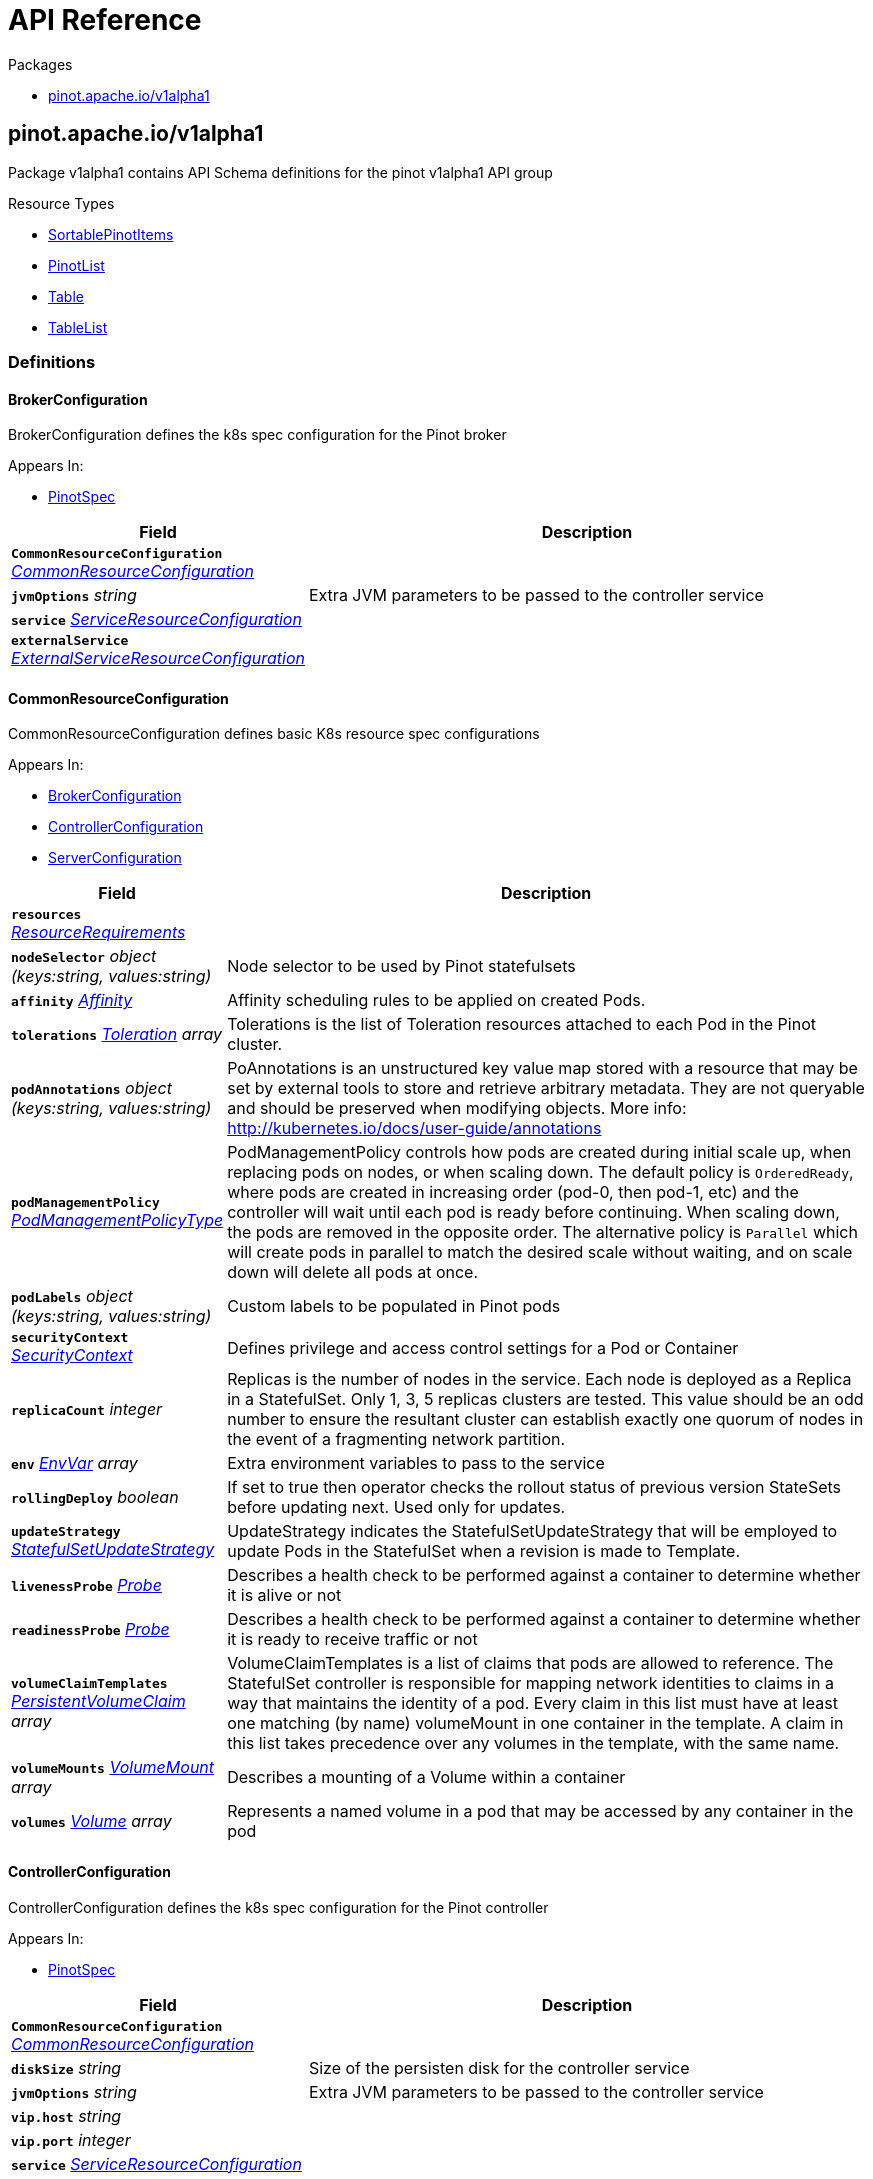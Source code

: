 // Generated documentation. Please do not edit.
:anchor_prefix: k8s-api

[id="{p}-api-reference"]
= API Reference

.Packages
- xref:{anchor_prefix}-pinot-apache-io-v1alpha1[$$pinot.apache.io/v1alpha1$$]


[id="{anchor_prefix}-pinot-apache-io-v1alpha1"]
== pinot.apache.io/v1alpha1

Package v1alpha1 contains API Schema definitions for the pinot v1alpha1 API group

.Resource Types
- xref:{anchor_prefix}-github-com-spaghettifunk-pinot-operator-pkg-apis-pinot-v1alpha1-sortablepinotitems[$$SortablePinotItems$$]
- xref:{anchor_prefix}-github-com-spaghettifunk-pinot-operator-pkg-apis-pinot-v1alpha1-pinotlist[$$PinotList$$]
- xref:{anchor_prefix}-github-com-spaghettifunk-pinot-operator-pkg-apis-pinot-v1alpha1-table[$$Table$$]
- xref:{anchor_prefix}-github-com-spaghettifunk-pinot-operator-pkg-apis-pinot-v1alpha1-tablelist[$$TableList$$]


=== Definitions

[id="{anchor_prefix}-github-com-spaghettifunk-pinot-operator-pkg-apis-pinot-v1alpha1-brokerconfiguration"]
==== BrokerConfiguration 

BrokerConfiguration defines the k8s spec configuration for the Pinot broker

.Appears In:
****
- xref:{anchor_prefix}-github-com-spaghettifunk-pinot-operator-pkg-apis-pinot-v1alpha1-pinotspec[$$PinotSpec$$]
****

[cols="25a,75a", options="header"]
|===
| Field | Description
| *`CommonResourceConfiguration`* __xref:{anchor_prefix}-github-com-spaghettifunk-pinot-operator-pkg-apis-pinot-v1alpha1-commonresourceconfiguration[$$CommonResourceConfiguration$$]__ | 
| *`jvmOptions`* __string__ | Extra JVM parameters to be passed to the controller service
| *`service`* __xref:{anchor_prefix}-github-com-spaghettifunk-pinot-operator-pkg-apis-pinot-v1alpha1-serviceresourceconfiguration[$$ServiceResourceConfiguration$$]__ | 
| *`externalService`* __xref:{anchor_prefix}-github-com-spaghettifunk-pinot-operator-pkg-apis-pinot-v1alpha1-externalserviceresourceconfiguration[$$ExternalServiceResourceConfiguration$$]__ | 
|===




[id="{anchor_prefix}-github-com-spaghettifunk-pinot-operator-pkg-apis-pinot-v1alpha1-commonresourceconfiguration"]
==== CommonResourceConfiguration 

CommonResourceConfiguration defines basic K8s resource spec configurations

.Appears In:
****
- xref:{anchor_prefix}-github-com-spaghettifunk-pinot-operator-pkg-apis-pinot-v1alpha1-brokerconfiguration[$$BrokerConfiguration$$]
- xref:{anchor_prefix}-github-com-spaghettifunk-pinot-operator-pkg-apis-pinot-v1alpha1-controllerconfiguration[$$ControllerConfiguration$$]
- xref:{anchor_prefix}-github-com-spaghettifunk-pinot-operator-pkg-apis-pinot-v1alpha1-serverconfiguration[$$ServerConfiguration$$]
****

[cols="25a,75a", options="header"]
|===
| Field | Description
| *`resources`* __link:https://kubernetes.io/docs/reference/generated/kubernetes-api/v1.20/#resourcerequirements-v1-core[$$ResourceRequirements$$]__ | 
| *`nodeSelector`* __object (keys:string, values:string)__ | Node selector to be used by Pinot statefulsets
| *`affinity`* __link:https://kubernetes.io/docs/reference/generated/kubernetes-api/v1.20/#affinity-v1-core[$$Affinity$$]__ | Affinity scheduling rules to be applied on created Pods.
| *`tolerations`* __link:https://kubernetes.io/docs/reference/generated/kubernetes-api/v1.20/#toleration-v1-core[$$Toleration$$] array__ | Tolerations is the list of Toleration resources attached to each Pod in the Pinot cluster.
| *`podAnnotations`* __object (keys:string, values:string)__ | PoAnnotations is an unstructured key value map stored with a resource that may be set by external tools to store and retrieve arbitrary metadata. They are not queryable and should be preserved when modifying objects. More info: http://kubernetes.io/docs/user-guide/annotations
| *`podManagementPolicy`* __link:https://kubernetes.io/docs/reference/generated/kubernetes-api/v1.20/#podmanagementpolicytype-v1-apps[$$PodManagementPolicyType$$]__ | PodManagementPolicy controls how pods are created during initial scale up, when replacing pods on nodes, or when scaling down. The default policy is `OrderedReady`, where pods are created in increasing order (pod-0, then pod-1, etc) and the controller will wait until each pod is ready before continuing. When scaling down, the pods are removed in the opposite order. The alternative policy is `Parallel` which will create pods in parallel to match the desired scale without waiting, and on scale down will delete all pods at once.
| *`podLabels`* __object (keys:string, values:string)__ | Custom labels to be populated in Pinot pods
| *`securityContext`* __link:https://kubernetes.io/docs/reference/generated/kubernetes-api/v1.20/#securitycontext-v1-core[$$SecurityContext$$]__ | Defines privilege and access control settings for a Pod or Container
| *`replicaCount`* __integer__ | Replicas is the number of nodes in the service. Each node is deployed as a Replica in a StatefulSet. Only 1, 3, 5 replicas clusters are tested. This value should be an odd number to ensure the resultant cluster can establish exactly one quorum of nodes in the event of a fragmenting network partition.
| *`env`* __link:https://kubernetes.io/docs/reference/generated/kubernetes-api/v1.20/#envvar-v1-core[$$EnvVar$$] array__ | Extra environment variables to pass to the service
| *`rollingDeploy`* __boolean__ | If set to true then operator checks the rollout status of previous version StateSets before updating next. Used only for updates.
| *`updateStrategy`* __link:https://kubernetes.io/docs/reference/generated/kubernetes-api/v1.20/#statefulsetupdatestrategy-v1-apps[$$StatefulSetUpdateStrategy$$]__ | UpdateStrategy indicates the StatefulSetUpdateStrategy that will be employed to update Pods in the StatefulSet when a revision is made to Template.
| *`livenessProbe`* __link:https://kubernetes.io/docs/reference/generated/kubernetes-api/v1.20/#probe-v1-core[$$Probe$$]__ | Describes a health check to be performed against a container to determine whether it is alive or not
| *`readinessProbe`* __link:https://kubernetes.io/docs/reference/generated/kubernetes-api/v1.20/#probe-v1-core[$$Probe$$]__ | Describes a health check to be performed against a container to determine whether it is ready to receive traffic or not
| *`volumeClaimTemplates`* __link:https://kubernetes.io/docs/reference/generated/kubernetes-api/v1.20/#persistentvolumeclaim-v1-core[$$PersistentVolumeClaim$$] array__ | VolumeClaimTemplates is a list of claims that pods are allowed to reference. The StatefulSet controller is responsible for mapping network identities to claims in a way that maintains the identity of a pod. Every claim in this list must have at least one matching (by name) volumeMount in one container in the template. A claim in this list takes precedence over any volumes in the template, with the same name.
| *`volumeMounts`* __link:https://kubernetes.io/docs/reference/generated/kubernetes-api/v1.20/#volumemount-v1-core[$$VolumeMount$$] array__ | Describes a mounting of a Volume within a container
| *`volumes`* __link:https://kubernetes.io/docs/reference/generated/kubernetes-api/v1.20/#volume-v1-core[$$Volume$$] array__ | Represents a named volume in a pod that may be accessed by any container in the pod
|===


[id="{anchor_prefix}-github-com-spaghettifunk-pinot-operator-pkg-apis-pinot-v1alpha1-controllerconfiguration"]
==== ControllerConfiguration 

ControllerConfiguration defines the k8s spec configuration for the Pinot controller

.Appears In:
****
- xref:{anchor_prefix}-github-com-spaghettifunk-pinot-operator-pkg-apis-pinot-v1alpha1-pinotspec[$$PinotSpec$$]
****

[cols="25a,75a", options="header"]
|===
| Field | Description
| *`CommonResourceConfiguration`* __xref:{anchor_prefix}-github-com-spaghettifunk-pinot-operator-pkg-apis-pinot-v1alpha1-commonresourceconfiguration[$$CommonResourceConfiguration$$]__ | 
| *`diskSize`* __string__ | Size of the persisten disk for the controller service
| *`jvmOptions`* __string__ | Extra JVM parameters to be passed to the controller service
| *`vip.host`* __string__ | 
| *`vip.port`* __integer__ | 
| *`service`* __xref:{anchor_prefix}-github-com-spaghettifunk-pinot-operator-pkg-apis-pinot-v1alpha1-serviceresourceconfiguration[$$ServiceResourceConfiguration$$]__ | 
| *`externalService`* __xref:{anchor_prefix}-github-com-spaghettifunk-pinot-operator-pkg-apis-pinot-v1alpha1-externalserviceresourceconfiguration[$$ExternalServiceResourceConfiguration$$]__ | 
|===


[id="{anchor_prefix}-github-com-spaghettifunk-pinot-operator-pkg-apis-pinot-v1alpha1-datetimefieldspec"]
==== DatetimeFieldSpec 

DatetimeFieldSpec represents time columns in the data. There can be multiple time columns in a table, but only one of them can be treated as primary. Primary time column is the one that is present in the segment config.

.Appears In:
****
- xref:{anchor_prefix}-github-com-spaghettifunk-pinot-operator-pkg-apis-pinot-v1alpha1-schemaspec[$$SchemaSpec$$]
****

[cols="25a,75a", options="header"]
|===
| Field | Description
| *`format`* __string__ | 
| *`granularity`* __string__ | 
|===


[id="{anchor_prefix}-github-com-spaghettifunk-pinot-operator-pkg-apis-pinot-v1alpha1-dimensionfieldspec"]
==== DimensionFieldSpec 

DimensionFieldSpec is typically used in slice and dice operations for answering business queries

.Appears In:
****
- xref:{anchor_prefix}-github-com-spaghettifunk-pinot-operator-pkg-apis-pinot-v1alpha1-schemaspec[$$SchemaSpec$$]
****



[id="{anchor_prefix}-github-com-spaghettifunk-pinot-operator-pkg-apis-pinot-v1alpha1-externalserviceresourceconfiguration"]
==== ExternalServiceResourceConfiguration 

ExternalServiceResourceConfiguration defines some definition for a service resource

.Appears In:
****
- xref:{anchor_prefix}-github-com-spaghettifunk-pinot-operator-pkg-apis-pinot-v1alpha1-brokerconfiguration[$$BrokerConfiguration$$]
- xref:{anchor_prefix}-github-com-spaghettifunk-pinot-operator-pkg-apis-pinot-v1alpha1-controllerconfiguration[$$ControllerConfiguration$$]
****

[cols="25a,75a", options="header"]
|===
| Field | Description
| *`enabled`* __boolean__ | Whether enabling the external service or not
| *`annotations`* __object (keys:string, values:string)__ | Annotations is an unstructured key value map stored with a resource that may be set by external tools to store and retrieve arbitrary metadata. They are not queryable and should be preserved when modifying objects. More info: http://kubernetes.io/docs/user-guide/annotations
| *`type`* __link:https://kubernetes.io/docs/reference/generated/kubernetes-api/v1.20/#servicetype-v1-core[$$ServiceType$$]__ | Type of Service to create for the cluster. Must be one of: ClusterIP, LoadBalancer, NodePort. For more info see https://pkg.go.dev/k8s.io/api/core/v1#ServiceType
| *`port`* __integer__ | 
|===


[id="{anchor_prefix}-github-com-spaghettifunk-pinot-operator-pkg-apis-pinot-v1alpha1-metricfieldspec"]
==== MetricFieldSpec 

MetricFieldSpec represents the quantitative data of the table. Such columns are used for aggregation. In data warehouse terminology, these can also be referred to as fact or measure columns

.Appears In:
****
- xref:{anchor_prefix}-github-com-spaghettifunk-pinot-operator-pkg-apis-pinot-v1alpha1-schemaspec[$$SchemaSpec$$]
****



[id="{anchor_prefix}-github-com-spaghettifunk-pinot-operator-pkg-apis-pinot-v1alpha1-namespacedname"]
==== NamespacedName 

NamespacedName contains reference to a resource

.Appears In:
****
- xref:{anchor_prefix}-github-com-spaghettifunk-pinot-operator-pkg-apis-pinot-v1alpha1-schemaspec[$$SchemaSpec$$]
- xref:{anchor_prefix}-github-com-spaghettifunk-pinot-operator-pkg-apis-pinot-v1alpha1-tenantspec[$$TenantSpec$$]
****

[cols="25a,75a", options="header"]
|===
| Field | Description
| *`namespace`* __string__ | 
| *`name`* __string__ | 
|===


[id="{anchor_prefix}-github-com-spaghettifunk-pinot-operator-pkg-apis-pinot-v1alpha1-pinotlist"]
==== PinotList 

PinotList contains a list of Pinot



[cols="25a,75a", options="header"]
|===
| Field | Description
| *`apiVersion`* __string__ | `pinot.apache.io/v1alpha1`
| *`kind`* __string__ | `PinotList`
| *`TypeMeta`* __link:https://kubernetes.io/docs/reference/generated/kubernetes-api/v1.20/#typemeta-v1-meta[$$TypeMeta$$]__ | Embedded metadata identifying a Kind and API Verison of an object. For more info, see: https://pkg.go.dev/k8s.io/apimachinery/pkg/apis/meta/v1#TypeMeta
| *`metadata`* __link:https://kubernetes.io/docs/reference/generated/kubernetes-api/v1.20/#listmeta-v1-meta[$$ListMeta$$]__ | Refer to Kubernetes API documentation for fields of `metadata`.

| *`items`* __xref:{anchor_prefix}-github-com-spaghettifunk-pinot-operator-pkg-apis-pinot-v1alpha1-sortablepinotitems[$$SortablePinotItems$$]__ | Array of Pinot resources.
|===


[id="{anchor_prefix}-github-com-spaghettifunk-pinot-operator-pkg-apis-pinot-v1alpha1-pinotspec"]
==== PinotSpec 

PinotSpec defines the desired state of Pinot

.Appears In:
****
- xref:{anchor_prefix}-github-com-spaghettifunk-pinot-operator-pkg-apis-pinot-v1alpha1-sortablepinotitems[$$SortablePinotItems$$]
****

[cols="25a,75a", options="header"]
|===
| Field | Description
| *`clusterName`* __string__ | Required: cluster name for the pinot deployment
| *`version`* __PinotVersion__ | 
| *`image`* __string__ | Image is the name of the Apache Pinot docker image to use for Brokers/Coordinator/Server nodes in the Pinot cluster. Must be provided together with ImagePullSecrets in order to use an image in a private registry.
| *`imagePullSecrets`* __link:https://kubernetes.io/docs/reference/generated/kubernetes-api/v1.20/#localobjectreference-v1-core[$$LocalObjectReference$$]__ | List of Secret resource containing access credentials to the registry for the Apache Pinot image. Required if the docker registry is private.
| *`imagePullPolicy`* __link:https://kubernetes.io/docs/reference/generated/kubernetes-api/v1.20/#pullpolicy-v1-core[$$PullPolicy$$]__ | Image pull policy for the docker image
| *`log4j.path`* __string__ | Log4j config file directory
| *`controller`* __xref:{anchor_prefix}-github-com-spaghettifunk-pinot-operator-pkg-apis-pinot-v1alpha1-controllerconfiguration[$$ControllerConfiguration$$]__ | The desired state of the Controller service to create for the cluster.
| *`broker`* __xref:{anchor_prefix}-github-com-spaghettifunk-pinot-operator-pkg-apis-pinot-v1alpha1-brokerconfiguration[$$BrokerConfiguration$$]__ | The desired state of the Broker service to create for the cluster.
| *`server`* __xref:{anchor_prefix}-github-com-spaghettifunk-pinot-operator-pkg-apis-pinot-v1alpha1-serverconfiguration[$$ServerConfiguration$$]__ | The desired state of the Server service to create for the cluster.
| *`zookeeper`* __xref:{anchor_prefix}-github-com-spaghettifunk-pinot-operator-pkg-apis-pinot-v1alpha1-zookeeperconfiguration[$$ZookeeperConfiguration$$]__ | The desired state of the Zookeeper service to create for the cluster.
|===


[id="{anchor_prefix}-github-com-spaghettifunk-pinot-operator-pkg-apis-pinot-v1alpha1-pinotstatus"]
==== PinotStatus 

PinotStatus defines the observed state of Pinot

.Appears In:
****
- xref:{anchor_prefix}-github-com-spaghettifunk-pinot-operator-pkg-apis-pinot-v1alpha1-sortablepinotitems[$$SortablePinotItems$$]
****

[cols="25a,75a", options="header"]
|===
| Field | Description
| *`Status`* __ConfigState__ | 
| *`ErrorMessage`* __string__ | 
|===


[id="{anchor_prefix}-github-com-spaghettifunk-pinot-operator-pkg-apis-pinot-v1alpha1-schema"]
==== Schema 

Schema is the Schema for the schemas API

.Appears In:
****
- xref:{anchor_prefix}-github-com-spaghettifunk-pinot-operator-pkg-apis-pinot-v1alpha1-schemalist[$$SchemaList$$]
****

[cols="25a,75a", options="header"]
|===
| Field | Description
| *`TypeMeta`* __link:https://kubernetes.io/docs/reference/generated/kubernetes-api/v1.20/#typemeta-v1-meta[$$TypeMeta$$]__ | 
| *`metadata`* __link:https://kubernetes.io/docs/reference/generated/kubernetes-api/v1.20/#objectmeta-v1-meta[$$ObjectMeta$$]__ | Refer to Kubernetes API documentation for fields of `metadata`.

| *`spec`* __xref:{anchor_prefix}-github-com-spaghettifunk-pinot-operator-pkg-apis-pinot-v1alpha1-schemaspec[$$SchemaSpec$$]__ | 
| *`status`* __xref:{anchor_prefix}-github-com-spaghettifunk-pinot-operator-pkg-apis-pinot-v1alpha1-schemastatus[$$SchemaStatus$$]__ | 
|===




[id="{anchor_prefix}-github-com-spaghettifunk-pinot-operator-pkg-apis-pinot-v1alpha1-schemaspec"]
==== SchemaSpec 

SchemaSpec defines the desired state of Schema

.Appears In:
****
- xref:{anchor_prefix}-github-com-spaghettifunk-pinot-operator-pkg-apis-pinot-v1alpha1-schema[$$Schema$$]
****

[cols="25a,75a", options="header"]
|===
| Field | Description
| *`name`* __string__ | Name of the schema
| *`primaryKeys`* __string array__ | PrimaryKeys is a list of columns that are set as primary keys
| *`dimensions`* __xref:{anchor_prefix}-github-com-spaghettifunk-pinot-operator-pkg-apis-pinot-v1alpha1-dimensionfieldspec[$$DimensionFieldSpec$$] array__ | Dimensions is a list of fields that represents the dimensions in the schema ref: https://docs.pinot.apache.org/basics/components/schema#categories
| *`metrics`* __xref:{anchor_prefix}-github-com-spaghettifunk-pinot-operator-pkg-apis-pinot-v1alpha1-metricfieldspec[$$MetricFieldSpec$$] array__ | Metrics is a list of fields that represents the metrics in the schema ref: https://docs.pinot.apache.org/basics/components/schema#categories
| *`dateTimes`* __xref:{anchor_prefix}-github-com-spaghettifunk-pinot-operator-pkg-apis-pinot-v1alpha1-datetimefieldspec[$$DatetimeFieldSpec$$] array__ | DateTimes is a list of fields that represents the datetimes in the schema ref: https://docs.pinot.apache.org/basics/components/schema#categories
| *`timeField`* __xref:{anchor_prefix}-github-com-spaghettifunk-pinot-operator-pkg-apis-pinot-v1alpha1-timefieldspec[$$TimeFieldSpec$$]__ | TimeField represents the granularity
| *`pinotServer`* __xref:{anchor_prefix}-github-com-spaghettifunk-pinot-operator-pkg-apis-pinot-v1alpha1-namespacedname[$$NamespacedName$$]__ | 
| *`labels`* __object (keys:string, values:string)__ | 
|===


[id="{anchor_prefix}-github-com-spaghettifunk-pinot-operator-pkg-apis-pinot-v1alpha1-schemastatus"]
==== SchemaStatus 

SchemaStatus defines the observed state of Schema

.Appears In:
****
- xref:{anchor_prefix}-github-com-spaghettifunk-pinot-operator-pkg-apis-pinot-v1alpha1-schema[$$Schema$$]
****

[cols="25a,75a", options="header"]
|===
| Field | Description
| *`Status`* __ConfigState__ | 
| *`ErrorMessage`* __string__ | 
|===


[id="{anchor_prefix}-github-com-spaghettifunk-pinot-operator-pkg-apis-pinot-v1alpha1-serverconfiguration"]
==== ServerConfiguration 

ServerConfiguration defines the k8s spec configuration for the Pinot server

.Appears In:
****
- xref:{anchor_prefix}-github-com-spaghettifunk-pinot-operator-pkg-apis-pinot-v1alpha1-pinotspec[$$PinotSpec$$]
****

[cols="25a,75a", options="header"]
|===
| Field | Description
| *`CommonResourceConfiguration`* __xref:{anchor_prefix}-github-com-spaghettifunk-pinot-operator-pkg-apis-pinot-v1alpha1-commonresourceconfiguration[$$CommonResourceConfiguration$$]__ | 
| *`diskSize`* __string__ | Size of the persisten disk for the server service
| *`jvmOptions`* __string__ | Extra JVM parameters to be passed to the controller service
| *`service`* __xref:{anchor_prefix}-github-com-spaghettifunk-pinot-operator-pkg-apis-pinot-v1alpha1-serviceresourceconfiguration[$$ServiceResourceConfiguration$$]__ | 
| *`adminPort`* __integer__ | Service port for the service controller
|===


[id="{anchor_prefix}-github-com-spaghettifunk-pinot-operator-pkg-apis-pinot-v1alpha1-serviceresourceconfiguration"]
==== ServiceResourceConfiguration 

ServiceResourceConfiguration defines some definition for a service resource

.Appears In:
****
- xref:{anchor_prefix}-github-com-spaghettifunk-pinot-operator-pkg-apis-pinot-v1alpha1-brokerconfiguration[$$BrokerConfiguration$$]
- xref:{anchor_prefix}-github-com-spaghettifunk-pinot-operator-pkg-apis-pinot-v1alpha1-controllerconfiguration[$$ControllerConfiguration$$]
- xref:{anchor_prefix}-github-com-spaghettifunk-pinot-operator-pkg-apis-pinot-v1alpha1-serverconfiguration[$$ServerConfiguration$$]
****

[cols="25a,75a", options="header"]
|===
| Field | Description
| *`annotations`* __object (keys:string, values:string)__ | Annotations is an unstructured key value map stored with a resource that may be set by external tools to store and retrieve arbitrary metadata. They are not queryable and should be preserved when modifying objects. More info: http://kubernetes.io/docs/user-guide/annotations
| *`type`* __link:https://kubernetes.io/docs/reference/generated/kubernetes-api/v1.20/#servicetype-v1-core[$$ServiceType$$]__ | Type of Service to create for the cluster. Must be one of: ClusterIP, LoadBalancer, NodePort. For more info see https://pkg.go.dev/k8s.io/api/core/v1#ServiceType
| *`port`* __integer__ | 
| *`nodePort`* __integer__ | 
|===


[id="{anchor_prefix}-github-com-spaghettifunk-pinot-operator-pkg-apis-pinot-v1alpha1-sortablepinotitems"]
==== SortablePinotItems 



.Appears In:
****
- xref:{anchor_prefix}-github-com-spaghettifunk-pinot-operator-pkg-apis-pinot-v1alpha1-pinotlist[$$PinotList$$]
****

[cols="25a,75a", options="header"]
|===
| Field | Description
| *`apiVersion`* __string__ | `pinot.apache.io/v1alpha1`
| *`kind`* __string__ | `Pinot`
| *`TypeMeta`* __link:https://kubernetes.io/docs/reference/generated/kubernetes-api/v1.20/#typemeta-v1-meta[$$TypeMeta$$]__ | Embedded metadata identifying a Kind and API Verison of an object. For more info, see: https://pkg.go.dev/k8s.io/apimachinery/pkg/apis/meta/v1#TypeMeta
| *`metadata`* __link:https://kubernetes.io/docs/reference/generated/kubernetes-api/v1.20/#objectmeta-v1-meta[$$ObjectMeta$$]__ | Refer to Kubernetes API documentation for fields of `metadata`.

| *`spec`* __xref:{anchor_prefix}-github-com-spaghettifunk-pinot-operator-pkg-apis-pinot-v1alpha1-pinotspec[$$PinotSpec$$]__ | Spec is the desired state of the Pinot Custom Resource.
| *`status`* __xref:{anchor_prefix}-github-com-spaghettifunk-pinot-operator-pkg-apis-pinot-v1alpha1-pinotstatus[$$PinotStatus$$]__ | Status presents the observed state of Pinot
|===


[id="{anchor_prefix}-github-com-spaghettifunk-pinot-operator-pkg-apis-pinot-v1alpha1-sortablepinotitems"]
==== SortablePinotItems 



.Appears In:
****
- xref:{anchor_prefix}-github-com-spaghettifunk-pinot-operator-pkg-apis-pinot-v1alpha1-pinotlist[$$PinotList$$]
****

[cols="25a,75a", options="header"]
|===
| Field | Description
| *`apiVersion`* __string__ | `pinot.apache.io/v1alpha1`
| *`kind`* __string__ | `Pinot`
| *`TypeMeta`* __link:https://kubernetes.io/docs/reference/generated/kubernetes-api/v1.20/#typemeta-v1-meta[$$TypeMeta$$]__ | Embedded metadata identifying a Kind and API Verison of an object. For more info, see: https://pkg.go.dev/k8s.io/apimachinery/pkg/apis/meta/v1#TypeMeta
| *`metadata`* __link:https://kubernetes.io/docs/reference/generated/kubernetes-api/v1.20/#objectmeta-v1-meta[$$ObjectMeta$$]__ | Refer to Kubernetes API documentation for fields of `metadata`.

| *`spec`* __xref:{anchor_prefix}-github-com-spaghettifunk-pinot-operator-pkg-apis-pinot-v1alpha1-pinotspec[$$PinotSpec$$]__ | Spec is the desired state of the Pinot Custom Resource.
| *`status`* __xref:{anchor_prefix}-github-com-spaghettifunk-pinot-operator-pkg-apis-pinot-v1alpha1-pinotstatus[$$PinotStatus$$]__ | Status presents the observed state of Pinot
|===


[id="{anchor_prefix}-github-com-spaghettifunk-pinot-operator-pkg-apis-pinot-v1alpha1-table"]
==== Table 

Table is the Schema for the tables API

.Appears In:
****
- xref:{anchor_prefix}-github-com-spaghettifunk-pinot-operator-pkg-apis-pinot-v1alpha1-tablelist[$$TableList$$]
****

[cols="25a,75a", options="header"]
|===
| Field | Description
| *`apiVersion`* __string__ | `pinot.apache.io/v1alpha1`
| *`kind`* __string__ | `Table`
| *`TypeMeta`* __link:https://kubernetes.io/docs/reference/generated/kubernetes-api/v1.20/#typemeta-v1-meta[$$TypeMeta$$]__ | 
| *`metadata`* __link:https://kubernetes.io/docs/reference/generated/kubernetes-api/v1.20/#objectmeta-v1-meta[$$ObjectMeta$$]__ | Refer to Kubernetes API documentation for fields of `metadata`.

| *`spec`* __xref:{anchor_prefix}-github-com-spaghettifunk-pinot-operator-pkg-apis-pinot-v1alpha1-tablespec[$$TableSpec$$]__ | 
| *`status`* __xref:{anchor_prefix}-github-com-spaghettifunk-pinot-operator-pkg-apis-pinot-v1alpha1-tablestatus[$$TableStatus$$]__ | 
|===


[id="{anchor_prefix}-github-com-spaghettifunk-pinot-operator-pkg-apis-pinot-v1alpha1-tablelist"]
==== TableList 

TableList contains a list of Table



[cols="25a,75a", options="header"]
|===
| Field | Description
| *`apiVersion`* __string__ | `pinot.apache.io/v1alpha1`
| *`kind`* __string__ | `TableList`
| *`TypeMeta`* __link:https://kubernetes.io/docs/reference/generated/kubernetes-api/v1.20/#typemeta-v1-meta[$$TypeMeta$$]__ | 
| *`metadata`* __link:https://kubernetes.io/docs/reference/generated/kubernetes-api/v1.20/#listmeta-v1-meta[$$ListMeta$$]__ | Refer to Kubernetes API documentation for fields of `metadata`.

| *`items`* __xref:{anchor_prefix}-github-com-spaghettifunk-pinot-operator-pkg-apis-pinot-v1alpha1-table[$$Table$$]__ | 
|===


[id="{anchor_prefix}-github-com-spaghettifunk-pinot-operator-pkg-apis-pinot-v1alpha1-tablespec"]
==== TableSpec 

TableSpec defines the desired state of Table

.Appears In:
****
- xref:{anchor_prefix}-github-com-spaghettifunk-pinot-operator-pkg-apis-pinot-v1alpha1-table[$$Table$$]
****

[cols="25a,75a", options="header"]
|===
| Field | Description
| *`foo`* __string__ | Foo is an example field of Table. Edit Table_types.go to remove/update
|===




[id="{anchor_prefix}-github-com-spaghettifunk-pinot-operator-pkg-apis-pinot-v1alpha1-tenant"]
==== Tenant 

Tenant is the Schema for the Tenants API

.Appears In:
****
- xref:{anchor_prefix}-github-com-spaghettifunk-pinot-operator-pkg-apis-pinot-v1alpha1-tenantlist[$$TenantList$$]
****

[cols="25a,75a", options="header"]
|===
| Field | Description
| *`TypeMeta`* __link:https://kubernetes.io/docs/reference/generated/kubernetes-api/v1.20/#typemeta-v1-meta[$$TypeMeta$$]__ | 
| *`metadata`* __link:https://kubernetes.io/docs/reference/generated/kubernetes-api/v1.20/#objectmeta-v1-meta[$$ObjectMeta$$]__ | Refer to Kubernetes API documentation for fields of `metadata`.

| *`spec`* __xref:{anchor_prefix}-github-com-spaghettifunk-pinot-operator-pkg-apis-pinot-v1alpha1-tenantspec[$$TenantSpec$$]__ | 
| *`status`* __xref:{anchor_prefix}-github-com-spaghettifunk-pinot-operator-pkg-apis-pinot-v1alpha1-tenantstatus[$$TenantStatus$$]__ | 
|===




[id="{anchor_prefix}-github-com-spaghettifunk-pinot-operator-pkg-apis-pinot-v1alpha1-tenantspec"]
==== TenantSpec 

TenantSpec defines the desired state of Tenant

.Appears In:
****
- xref:{anchor_prefix}-github-com-spaghettifunk-pinot-operator-pkg-apis-pinot-v1alpha1-tenant[$$Tenant$$]
****

[cols="25a,75a", options="header"]
|===
| Field | Description
| *`role`* __string__ | The tenant role to be used
| *`name`* __string__ | Name of the tenant
| *`numberOfInstances`* __integer__ | Number of instances to be associated with the tenant. It is used only when creating a tenant with Role Broker
| *`offlineInstances`* __integer__ | Number of Offline instances to be associted with the tenant. It is used only when creating a tenant with Role Server
| *`realtimeInstances`* __integer__ | Number of Realtime instances to be associted with the tenant. It is used only when creating a tenant with Role Server
| *`pinotServer`* __xref:{anchor_prefix}-github-com-spaghettifunk-pinot-operator-pkg-apis-pinot-v1alpha1-namespacedname[$$NamespacedName$$]__ | 
| *`labels`* __object (keys:string, values:string)__ | 
|===


[id="{anchor_prefix}-github-com-spaghettifunk-pinot-operator-pkg-apis-pinot-v1alpha1-tenantstatus"]
==== TenantStatus 

TenantStatus defines the observed state of Tenant

.Appears In:
****
- xref:{anchor_prefix}-github-com-spaghettifunk-pinot-operator-pkg-apis-pinot-v1alpha1-tenant[$$Tenant$$]
****

[cols="25a,75a", options="header"]
|===
| Field | Description
| *`Status`* __ConfigState__ | 
| *`ErrorMessage`* __string__ | 
|===


[id="{anchor_prefix}-github-com-spaghettifunk-pinot-operator-pkg-apis-pinot-v1alpha1-timefieldspec"]
==== TimeFieldSpec 

TimeFieldSpec represents the granularity for both ingestion and query segments

.Appears In:
****
- xref:{anchor_prefix}-github-com-spaghettifunk-pinot-operator-pkg-apis-pinot-v1alpha1-schemaspec[$$SchemaSpec$$]
****

[cols="25a,75a", options="header"]
|===
| Field | Description
| *`incomingGranularity`* __xref:{anchor_prefix}-github-com-spaghettifunk-pinot-operator-pkg-apis-pinot-v1alpha1-timegranularityspec[$$TimeGranularitySpec$$]__ | 
| *`outgoingGranularity`* __xref:{anchor_prefix}-github-com-spaghettifunk-pinot-operator-pkg-apis-pinot-v1alpha1-timegranularityspec[$$TimeGranularitySpec$$]__ | 
|===


[id="{anchor_prefix}-github-com-spaghettifunk-pinot-operator-pkg-apis-pinot-v1alpha1-timegranularityspec"]
==== TimeGranularitySpec 

TimeGranularitySpec represents the granularity object

.Appears In:
****
- xref:{anchor_prefix}-github-com-spaghettifunk-pinot-operator-pkg-apis-pinot-v1alpha1-timefieldspec[$$TimeFieldSpec$$]
****

[cols="25a,75a", options="header"]
|===
| Field | Description
| *`name`* __string__ | Name of the time granularity specification
| *`dataType`* __string__ | 
| *`typeType`* __string__ | TimeType is one of  TimeUnit enum values. e.g. HOURS , MINUTES etc. If your date is not in EPOCH format, this value is not used and can be set to MILLISECONDS or any other unit.
| *`timeUnitSize`* __integer__ | TimeUnitSize is multiplied to the value present in the time column to get an actual timestamp. eg: if timesize is 5 and value in time column is 4996308 minutes. The value that will be converted to epoch timestamp will be 4996308 * 5 * 60 * 1000 = 1498892400000 milliseconds. If your date is not in EPOCH format, this value is not used and can be set to 1 or any other integer.
| *`timeFormat`* __string__ | TimeFormat can be either EPOCH or SIMPLE_DATE_FORMAT. If it is SIMPLE_DATE_FORMAT, the pattern string is also specified. 
 Here are some sample date-time formats you can use in the schema: 1:MILLISECONDS:EPOCH - used when timestamp is in the epoch milliseconds and stored in LONG format 1:HOURS:EPOCH - used when timestamp is in the epoch hours and stored in LONG  or INT format 1:DAYS:SIMPLE_DATE_FORMAT:yyyy-MM-dd - when date is in STRING format and has the pattern year-month-date. e.g. 2020-08-21 1:HOURS:SIMPLE_DATE_FORMAT:EEE MMM dd HH:mm:ss ZZZ yyyy - when date is in STRING format. e.g. s Mon Aug 24 12:36:50 America/Los_Angeles 2019
|===


[id="{anchor_prefix}-github-com-spaghettifunk-pinot-operator-pkg-apis-pinot-v1alpha1-zookeeperconfiguration"]
==== ZookeeperConfiguration 

ZookeeperConfiguration defines the desired state of Zookeeper

.Appears In:
****
- xref:{anchor_prefix}-github-com-spaghettifunk-pinot-operator-pkg-apis-pinot-v1alpha1-pinotspec[$$PinotSpec$$]
****

[cols="25a,75a", options="header"]
|===
| Field | Description
| *`image`* __string__ | Image is the name of the Apache Zookeeper docker image
| *`replicaCount`* __integer__ | ReplicaCount is the number of nodes in the zookeeper service. Each node is deployed as a Replica in a StatefulSet. Only 1, 3, 5 replicas clusters are tested. This value should be an odd number to ensure the resultant cluster can establish exactly one quorum of nodes in the event of a fragmenting network partition.
| *`resources`* __link:https://kubernetes.io/docs/reference/generated/kubernetes-api/v1.20/#resourcerequirements-v1-core[$$ResourceRequirements$$]__ | The desired compute resource requirements of Pods in the cluster.
| *`storage`* __xref:{anchor_prefix}-github-com-spaghettifunk-pinot-operator-pkg-apis-pinot-v1alpha1-zookeeperstorage[$$zookeeperStorage$$]__ | Defines the inner parameters for setting up the storage
| *`jvmOptions`* __string__ | Extra JVM parameters to be passed to the zookeeper service
|===


